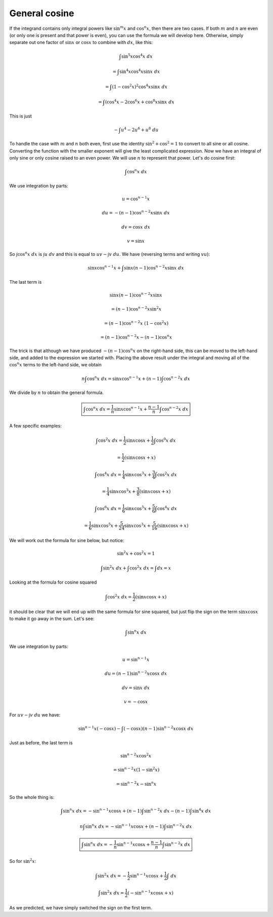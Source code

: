 .. _cos^n:

##############
General cosine 
##############

If the integrand contains only integral powers like :math:`\sin^m x` and :math:`\cos^n x`, then there are two cases.  If both :math:`m` and :math:`n` are even (or only one is present and that power is even), you can use the formula we will develop here.  Otherwise, simply separate out one factor of :math:`\sin x` or :math:`\cos x` to combine with :math:`dx`, like this:

.. math::

    \int \sin^5 x \cos^4 x \ dx 

    = \int \sin^4 x \cos^4 x \sin x \ dx 

    = \int (1- \cos^2 x)^2 \cos^4 x \sin x \ dx 

    = \int (\cos^4 x - 2 \cos^6 x + \cos^8 x \sin x \ dx 

This is just

.. math::

    -\int u^4 - 2u^6 + u^8 \ du 

To handle the case with :math:`m` and :math:`n` both even, first use the identity :math:`\sin^2 + \cos^2 = 1` to convert to all sine or all cosine.  Converting the function with the smaller exponent will give the least complicated expression.  Now we have an integral of only sine or only cosine raised to an even power.  We will use :math:`n` to represent that power.  Let's do cosine first:

.. math::

    \int \cos^n x \ dx 

We use integration by parts:

.. math::

    u = \cos^{n-1} x 

    du = -(n-1)\cos^{n-2} x \sin x \ dx 

    dv = \cos x \ dx 

    v = \sin x 

So :math:`\int \cos^n x \ dx` is :math:`\int u \ dv` and this is equal to :math:`uv - \int v \ du`.  We have (reversing terms and writing :math:`vu`):

.. math::

    \sin x \cos^{n-1} x + \int \sin x (n-1) \cos^{n-2} x \sin x \ dx 

The last term is

.. math::

    \sin x (n-1) \cos^{n-2} x \sin x 

    = (n-1) \cos^{n-2} x \sin^2 x  

    = (n-1) \cos^{n-2} x \ (1 - \cos^2 x)  

    = (n-1) \cos^{n-2} x - (n-1) \cos^n x 

The trick is that although we have produced :math:`- (n-1) \cos^n x` on the right-hand side, this can be moved to the left-hand side, and added to the expression we started with.  Placing the above result under the integral and moving all of the :math:`\cos^n x` terms to the left-hand side, we obtain

.. math::

    n \int \cos^n x \ dx =   \sin x \cos^{n-1} x +  (n-1) \int \cos^{n-2} x \ dx 

We divide by :math:`n` to obtain the general formula.

.. math::

    \boxed{\int \cos^n x \ dx =   \frac{1}{n} \sin x \cos^{n-1} x +  \frac{n-1}{n} \int \cos^{n-2} x \ dx} 

A few specific examples:

.. math::

    \int \cos^2 x \ dx =   \frac{1}{2} \sin x \cos x +  \frac{1}{2} \int \cos^{0} x \ dx 

    = \frac{1}{2}(\sin x \cos x + x)  

    \int \cos^4 x \ dx =   \frac{1}{4} \sin x \cos^3 x +  \frac{3}{4} \int \cos^{2} x \ dx 

    = \frac{1}{4} \sin x \cos^3 x +  \frac{3}{8} (\sin x \cos x + x)  

    \int \cos^6 x \ dx =   \frac{1}{6} \sin x \cos^5 x +  \frac{5}{6} \int \cos^{4} x \ dx 

    = \frac{1}{6} \sin x \cos^5 x +  \frac{5}{24} \sin x \cos^3 x +  \frac{5}{16} (\sin x \cos x + x)  

We will work out the formula for sine below, but notice:

.. math::

    \sin^2 x + \cos^2 x = 1 

    \int \sin^2 x \ dx + \int \cos^2 x \ dx = \int dx = x 

Looking at the formula for cosine squared

.. math::

    \int \cos^2 x \ dx = \frac{1}{2}(\sin x \cos x + x)  

it should be clear that we will end up with the same formula for sine squared, but just flip the sign on the term :math:`\sin x \cos x` to make it go away in the sum.  Let's see:

.. math::

    \int \sin^n x \ dx 

We use integration by parts:

.. math::

    u = \sin^{n-1} x 

    du = (n-1)\sin^{n-2} x \cos x \ dx 

    dv = \sin x \ dx 

    v = -\cos x 

For :math:`uv - \int v \ du` we have:

.. math::

    \sin^{n-1} x (- \cos x) - \int (- \cos x) (n-1)\sin^{n-2} x \cos x \ dx 

Just as before, the last term is

.. math::

    \sin^{n-2} x \cos^2 x 

    = \sin^{n-2} x (1 - \sin^2 x) 

    = \sin^{n-2} x - \sin^n x 

So the whole thing is:

.. math::

    \int \sin^n x \ dx = -\sin^{n-1} x \cos x + (n-1) \int \sin^{n-2} x \ dx - (n-1) \int \sin^4 x \ dx 

    n \int \sin^n x \ dx = -\sin^{n-1} x \cos x + (n-1) \int \sin^{n-2} x \ dx  

    \boxed{\int \sin^n x \ dx = - \frac{1}{n} \sin^{n-1} x \cos x + \frac{n-1}{n} \int \sin^{n-2} x \ dx}  

So for :math:`\sin^2 x`:

.. math::

    \int \sin^2 x \ dx = - \frac{1}{2} \sin^{n-1} x \cos x + \frac{1}{2} \int \ dx  

    \int \sin^2 x \ dx = \frac{1}{2} (- \sin^{n-1} x \cos x + x)  

As we predicted, we have simply switched the sign on the first term.
